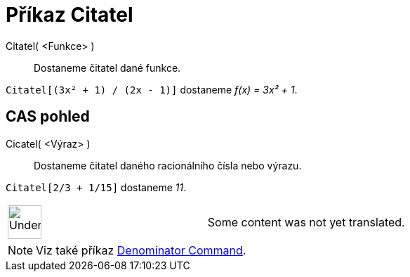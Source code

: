 = Příkaz Citatel
:page-en: commands/Numerator
ifdef::env-github[:imagesdir: /cs/modules/ROOT/assets/images]

Citatel( <Funkce> )::
  Dostaneme čitatel dané funkce.

[EXAMPLE]
====

`++Citatel[(3x² + 1) / (2x - 1)]++` dostaneme _f(x) = 3x² + 1_.

====

== CAS pohled

Cicatel( <Výraz> )::
  Dostaneme čitatel daného racionálního čísla nebo výrazu.

[EXAMPLE]
====

`++Citatel[2/3 + 1/15]++` dostaneme _11_.

====

[width="100%",cols="50%,50%",]
|===
a|
image:48px-UnderConstruction.png[UnderConstruction.png,width=48,height=48]

|Some content was not yet translated.
|===

[NOTE]
====

Viz také příkaz xref:/s_index_php?title=Denominator_Command_action=edit_redlink=1.adoc[Denominator Command].

====
